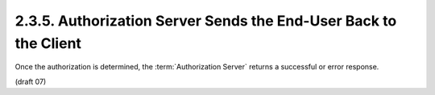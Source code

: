 2.3.5.  Authorization Server Sends the End-User Back to the Client
^^^^^^^^^^^^^^^^^^^^^^^^^^^^^^^^^^^^^^^^^^^^^^^^^^^^^^^^^^^^^^^^^^^^^^^^^^^

Once the authorization is determined, 
the :term:`Authorization Server` returns a successful or error response.


(draft 07)


